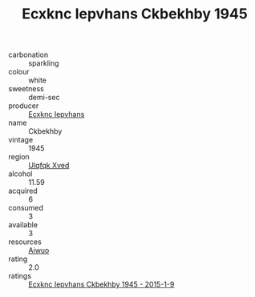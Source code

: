 :PROPERTIES:
:ID:                     c57ecd75-fb04-4075-be2a-4e593df0b475
:END:
#+TITLE: Ecxknc Iepvhans Ckbekhby 1945

- carbonation :: sparkling
- colour :: white
- sweetness :: demi-sec
- producer :: [[id:e9b35e4c-e3b7-4ed6-8f3f-da29fba78d5b][Ecxknc Iepvhans]]
- name :: Ckbekhby
- vintage :: 1945
- region :: [[id:106b3122-bafe-43ea-b483-491e796c6f06][Ulqfqk Xved]]
- alcohol :: 11.59
- acquired :: 6
- consumed :: 3
- available :: 3
- resources :: [[id:47e01a18-0eb9-49d9-b003-b99e7e92b783][Aiwuo]]
- rating :: 2.0
- ratings :: [[id:e429b5a1-d11f-46e3-a2f7-467e625d24d2][Ecxknc Iepvhans Ckbekhby 1945 - 2015-1-9]]


